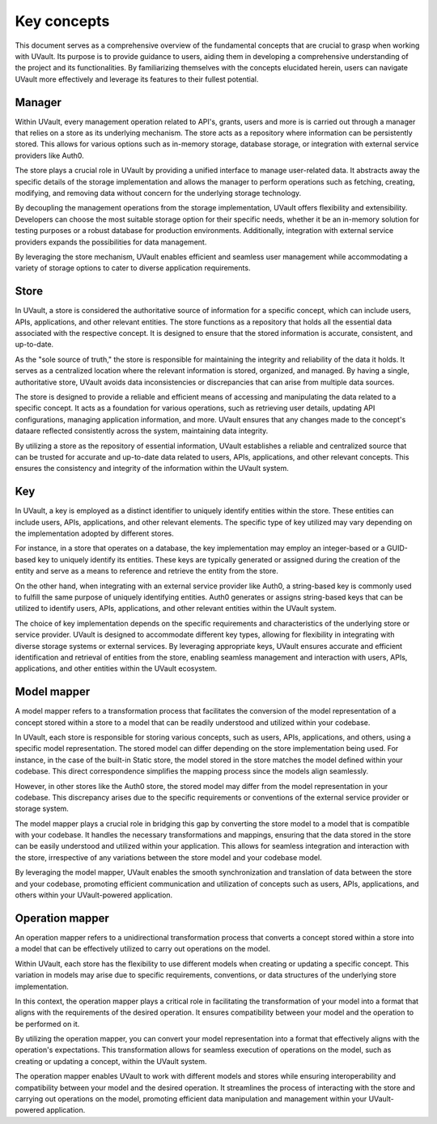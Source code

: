 Key concepts
############

This document serves as a comprehensive overview of the fundamental concepts that are crucial to grasp when working with
UVault. Its purpose is to provide guidance to users, aiding them in developing a comprehensive understanding of the
project and its functionalities. By familiarizing themselves with the concepts elucidated herein, users can navigate
UVault more effectively and leverage its features to their fullest potential.

.. _manager-concept:

Manager
*******

Within UVault, every management operation related to API's, grants, users and more is is carried out through a manager
that relies on a store as its underlying mechanism. The store acts as a repository where information can be persistently
stored. This allows for various options such as in-memory storage, database storage, or integration with external
service providers like Auth0.

The store plays a crucial role in UVault by providing a unified interface to manage user-related data. It abstracts away
the specific details of the storage implementation and allows the manager to perform operations such as fetching,
creating, modifying, and removing data without concern for the underlying storage technology.

By decoupling the management operations from the storage implementation, UVault offers flexibility and extensibility.
Developers can choose the most suitable storage option for their specific needs, whether it be an in-memory solution for
testing purposes or a robust database for production environments. Additionally, integration with external service
providers expands the possibilities for data management.

By leveraging the store mechanism, UVault enables efficient and seamless user management while accommodating a variety
of storage options to cater to diverse application requirements.

.. _store-concept:

Store
*****

In UVault, a store is considered the authoritative source of information for a specific concept, which can include
users, APIs, applications, and other relevant entities. The store functions as a repository that holds all the essential
data associated with the respective concept. It is designed to ensure that the stored information is accurate,
consistent, and up-to-date.

As the "sole source of truth," the store is responsible for maintaining the integrity and reliability of the data it
holds. It serves as a centralized location where the relevant information is stored, organized, and managed. By having a
single, authoritative store, UVault avoids data inconsistencies or discrepancies that can arise from multiple data
sources.

The store is designed to provide a reliable and efficient means of accessing and manipulating the data related to a
specific concept. It acts as a foundation for various operations, such as retrieving user details, updating API
configurations, managing application information, and more. UVault ensures that any changes made to the concept's data\
are reflected consistently across the system, maintaining data integrity.

By utilizing a store as the repository of essential information, UVault establishes a reliable and centralized source
that can be trusted for accurate and up-to-date data related to users, APIs, applications, and other relevant concepts.
This ensures the consistency and integrity of the information within the UVault system.

.. _key-concept:

Key
***

In UVault, a key is employed as a distinct identifier to uniquely identify entities within the store. These entities can
include users, APIs, applications, and other relevant elements. The specific type of key utilized may vary depending on
the implementation adopted by different stores.

For instance, in a store that operates on a database, the key implementation may employ an integer-based or a GUID-based
key to uniquely identify its entities. These keys are typically generated or assigned during the creation of the entity
and serve as a means to reference and retrieve the entity from the store.

On the other hand, when integrating with an external service provider like Auth0, a string-based key is commonly used to
fulfill the same purpose of uniquely identifying entities. Auth0 generates or assigns string-based keys that can be
utilized to identify users, APIs, applications, and other relevant entities within the UVault system.

The choice of key implementation depends on the specific requirements and characteristics of the underlying store or
service provider. UVault is designed to accommodate different key types, allowing for flexibility in integrating with
diverse storage systems or external services. By leveraging appropriate keys, UVault ensures accurate and efficient
identification and retrieval of entities from the store, enabling seamless management and interaction with users, APIs,
applications, and other entities within the UVault ecosystem.

.. _model-mapper-concept:

Model mapper
************

A model mapper refers to a transformation process that facilitates the conversion of the model representation of a
concept stored within a store to a model that can be readily understood and utilized within your codebase.

In UVault, each store is responsible for storing various concepts, such as users, APIs, applications, and others, using
a specific model representation. The stored model can differ depending on the store implementation being used. For
instance, in the case of the built-in Static store, the model stored in the store matches the model defined within your
codebase. This direct correspondence simplifies the mapping process since the models align seamlessly.

However, in other stores like the Auth0 store, the stored model may differ from the model representation in your
codebase. This discrepancy arises due to the specific requirements or conventions of the external service provider or
storage system.

The model mapper plays a crucial role in bridging this gap by converting the store model to a model that is compatible
with your codebase. It handles the necessary transformations and mappings, ensuring that the data stored in the store
can be easily understood and utilized within your application. This allows for seamless integration and interaction with
the store, irrespective of any variations between the store model and your codebase model.

By leveraging the model mapper, UVault enables the smooth synchronization and translation of data between the store and
your codebase, promoting efficient communication and utilization of concepts such as users, APIs, applications, and
others within your UVault-powered application.

.. _operation-mapper-concept:

Operation mapper
****************

An operation mapper refers to a unidirectional transformation process that converts a concept stored within a store into
a model that can be effectively utilized to carry out operations on the model.

Within UVault, each store has the flexibility to use different models when creating or updating a specific concept. This
variation in models may arise due to specific requirements, conventions, or data structures of the underlying store
implementation.

In this context, the operation mapper plays a critical role in facilitating the transformation of your model into a
format that aligns with the requirements of the desired operation. It ensures compatibility between your model and the
operation to be performed on it.

By utilizing the operation mapper, you can convert your model representation into a format that effectively aligns with
the operation's expectations. This transformation allows for seamless execution of operations on the model, such as
creating or updating a concept, within the UVault system.

The operation mapper enables UVault to work with different models and stores while ensuring interoperability and
compatibility between your model and the desired operation. It streamlines the process of interacting with the store
and carrying out operations on the model, promoting efficient data manipulation and management within your
UVault-powered application.
